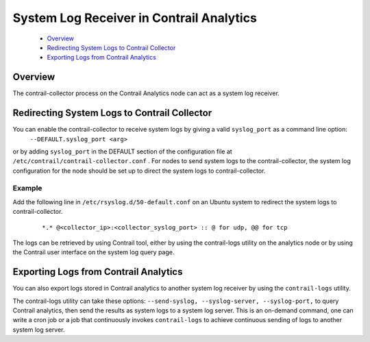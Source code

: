 
=========================================
System Log Receiver in Contrail Analytics
=========================================

   -  `Overview`_ 


   -  `Redirecting System Logs to Contrail Collector`_ 


   -  `Exporting Logs from Contrail Analytics`_ 



Overview
========

The contrail-collector process on the Contrail Analytics node can act as a system log receiver.


Redirecting System Logs to Contrail Collector
=============================================

You can enable the contrail-collector to receive system logs by giving a valid ``syslog_port`` as a command line option:
 ``--DEFAULT.syslog_port <arg>`` 
or by adding ``syslog_port`` in the DEFAULT section​ of the configuration file at ``/etc/contrail/contrail-collector.conf`` .
For nodes to send system logs to the contrail-collector, the system log configuration for the node should be set up to direct the system logs to contrail-collector.

Example
-------

Add the following line in ``/etc/rsyslog.d/50-default.conf`` on an Ubuntu system to redirect the system logs to contrail-collector.

  ::

   *.* @<collector_ip>:<collector_syslog_port> :: @ for udp, @@ for tcp

The logs can be retrieved by using Contrail tool, either by using the contrail-logs utility on the analytics node or by using the Contrail user interface on the system log query page.


Exporting Logs from Contrail Analytics
======================================

You can also export logs stored in Contrail analytics to another system log receiver by using the ``contrail-logs`` utility.

The contrail-logs utility can take these options: ``--send-syslog, --syslog-server, --syslog-port,`` to query Contrail analytics, then send the results as system logs to a system log server. This is an on-demand command, one can write a cron job or a job that continuously invokes ``contrail-logs`` to achieve continuous sending of logs to another system log server.
